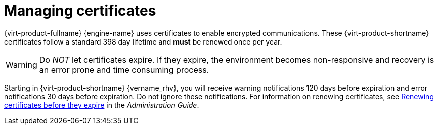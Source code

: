 :_content-type: ASSEMBLY
[id='sect-Certificates']
= Managing certificates

[role="_abstract"]
{virt-product-fullname} {engine-name} uses certificates to enable encrypted communications. These {virt-product-shortname} certificates follow a standard 398 day lifetime and *must* be renewed once per year.

[WARNING]
====
Do _NOT_ let certificates expire. If they expire, the environment becomes non-responsive and recovery is an error prone and time consuming process.
====

Starting in {virt-product-shortname} {vername_rhv}, you will receive warning notifications 120 days before expiration and error notifications 30 days before expiration. Do not ignore these notifications. For information on renewing certificates, see link:{URL_virt_product_docs}{URL_format}administration_guide/index#chap-Renewing_certificates_RHV_backup_restore[Renewing certificates before they expire] in the _Administration Guide_.
